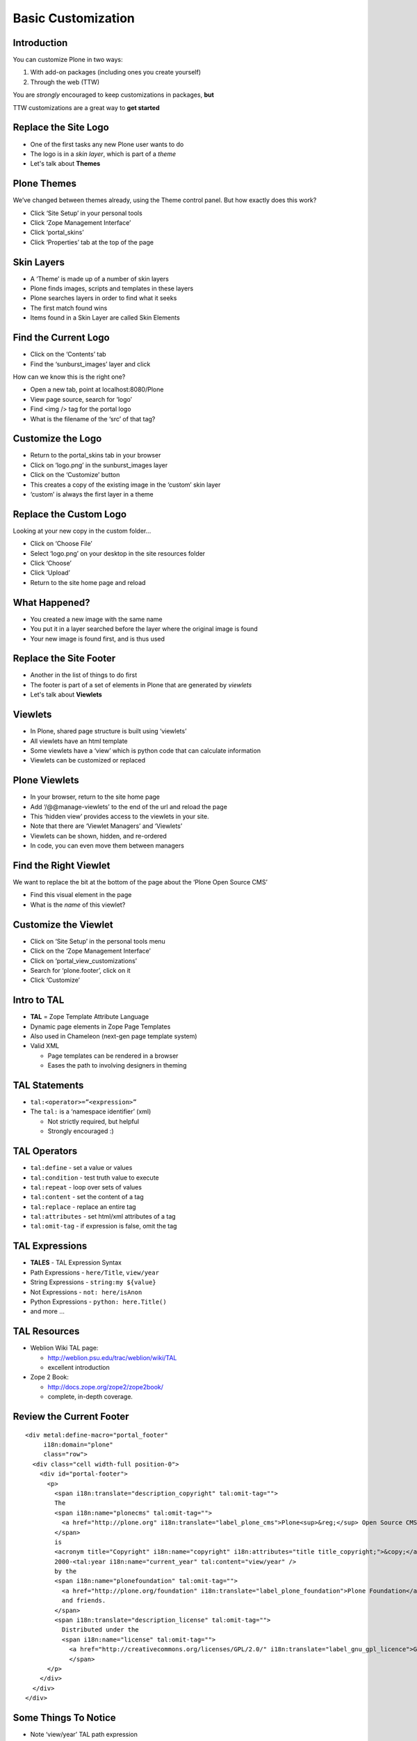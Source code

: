 Basic Customization
===================

Introduction
------------

You can customize Plone in two ways:

.. class:: incremental

1. With add-on packages (including ones you create yourself)

2. Through the web (TTW)

.. class:: incremental

You are *strongly* encouraged to keep customizations in packages, **but**

.. class:: incremental

TTW customizations are a great way to **get started**


Replace the Site Logo
---------------------

.. class:: incremental

* One of the first tasks any new Plone user wants to do

* The logo is in a *skin layer*, which is part of a *theme*

* Let's talk about **Themes**

Plone Themes
------------

We’ve changed between themes already, using the Theme control panel. But how
exactly does this work?

.. class:: todo

* Click ‘Site Setup’ in your personal tools

* Click ‘Zope Management Interface’

* Click ‘portal_skins’

* Click ‘Properties’ tab at the top of the page


Skin Layers
-----------

.. class:: incremental

* A ‘Theme’ is made up of a number of skin layers

* Plone finds images, scripts and templates in these layers

* Plone searches layers in order to find what it seeks

* The first match found wins

* Items found in a Skin Layer are called Skin Elements

Find the Current Logo
---------------------

.. class:: todo

* Click on the ‘Contents’ tab

* Find the ‘sunburst_images’ layer and click

How can we know this is the right one?

.. class:: todo

* Open a new tab, point at localhost:8080/Plone

* View page source, search for ‘logo’

* Find <img /> tag for the portal logo

* What is the filename of the ‘src’ of that tag?

Customize the Logo
------------------

.. class:: todo

* Return to the portal_skins tab in your browser

* Click on ‘logo.png’ in the sunburst_images layer

* Click on the ‘Customize’ button

* This creates a copy of the existing image in the ‘custom’ skin layer

* ‘custom’ is always the first layer in a theme


Replace the Custom Logo
-----------------------

Looking at your new copy in the custom folder...

.. class:: todo

* Click on ‘Choose File’

* Select ‘logo.png’ on your desktop in the site resources folder

* Click ‘Choose’

* Click ‘Upload’

* Return to the site home page and reload

What Happened?
--------------

.. class:: incremental

* You created a new image with the same name

* You put it in a layer searched before the layer where the original image is
  found

* Your new image is found first, and is thus used

Replace the Site Footer
-----------------------

.. class:: incremental

* Another in the list of things to do first

* The footer is part of a set of elements in Plone that are generated by
  *viewlets*

* Let's talk about **Viewlets**

Viewlets
--------

.. class:: incremental

* In Plone, shared page structure is built using ‘viewlets’

* All viewlets have an html template

* Some viewlets have a ‘view’ which is python code that can calculate
  information

* Viewlets can be customized or replaced

Plone Viewlets
--------------

.. class:: todo

* In your browser, return to the site home page

* Add ‘/@@manage-viewlets’ to the end of the url and reload the page

* This ‘hidden view’ provides access to the viewlets in your site.

* Note that there are ‘Viewlet Managers’ and ‘Viewlets’

* Viewlets can be shown, hidden, and re-ordered

* In code, you can even move them between managers

Find the Right Viewlet
----------------------

We want to replace the bit at the bottom of the page about the ‘Plone Open
Source CMS’

.. class:: todo

* Find this visual element in the page

* What is the *name* of this viewlet?

Customize the Viewlet
---------------------

.. class:: todo

* Click on ‘Site Setup’ in the personal tools menu

* Click on the ‘Zope Management Interface’

* Click on ‘portal_view_customizations’

* Search for ‘plone.footer’, click on it

* Click ‘Customize’


Intro to TAL
------------

.. class:: incremental

* **TAL** = Zope Template Attribute Language

* Dynamic page elements in Zope Page Templates

* Also used in Chameleon (next-gen page template system)

* Valid XML

  .. class:: incremental

  * Page templates can be rendered in a browser

  * Eases the path to involving designers in theming


TAL Statements
--------------

.. class:: incremental

* ``tal:<operator>=”<expression>”``

* The ``tal:`` is a ‘namespace identifier’ (xml)

  * Not strictly required, but helpful

  * Strongly encouraged :)


TAL Operators
-------------

.. class:: incremental

* ``tal:define`` - set a value or values

* ``tal:condition`` - test truth value to execute

* ``tal:repeat`` - loop over sets of values

* ``tal:content`` - set the content of a tag

* ``tal:replace`` - replace an entire tag

* ``tal:attributes`` - set html/xml attributes of a tag

* ``tal:omit-tag`` - if expression is false, omit the tag


TAL Expressions
---------------

.. class:: incremental

* **TALES** - TAL Expression Syntax

* Path Expressions - ``here/Title``, ``view/year``

* String Expressions - ``string:my ${value}``

* Not Expressions - ``not: here/isAnon``

* Python Expressions - ``python: here.Title()``

* and more ...

TAL Resources
-------------

.. class:: incremental

* Weblion Wiki TAL page:

  * http://weblion.psu.edu/trac/weblion/wiki/TAL

  * excellent introduction

* Zope 2 Book:

  * http://docs.zope.org/zope2/zope2book/

  * complete, in-depth coverage.  

Review the Current Footer
-------------------------

::

    <div metal:define-macro="portal_footer"
         i18n:domain="plone"
         class="row">
      <div class="cell width-full position-0">
        <div id="portal-footer">
          <p>
            <span i18n:translate="description_copyright" tal:omit-tag="">
            The
            <span i18n:name="plonecms" tal:omit-tag="">
              <a href="http://plone.org" i18n:translate="label_plone_cms">Plone<sup>&reg;</sup> Open Source CMS/WCM</a>
            </span>
            is
            <acronym title="Copyright" i18n:name="copyright" i18n:attributes="title title_copyright;">&copy;</acronym>
            2000-<tal:year i18n:name="current_year" tal:content="view/year" />
            by the
            <span i18n:name="plonefoundation" tal:omit-tag="">
              <a href="http://plone.org/foundation" i18n:translate="label_plone_foundation">Plone Foundation</a></span>
              and friends.
            </span>
            <span i18n:translate="description_license" tal:omit-tag="">
              Distributed under the
              <span i18n:name="license" tal:omit-tag="">
                <a href="http://creativecommons.org/licenses/GPL/2.0/" i18n:translate="label_gnu_gpl_licence">GNU GPL license</a></span>.
                </span>
          </p>
        </div>
      </div>
    </div>

Some Things To Notice
---------------------

.. class:: todo

* Note ‘view/year’ TAL path expression

* What does this TAL result in on the page?

* Do you understand the relationship between the code and the result?


Test Your Skills
----------------

Okay, so you've seen some TAL in action. And you've gotten a quick
introduction to the basic syntax. Let's see what we can do with what we've
just seen.

Create a new footer, see how many of the following goals you can achieve:

.. class:: todo

* Text: ‘This site and all its content is ©2010-2011 by Happy Racquet Tennis
  Club’

* The last year listed should alway be the current year

* If the first year listed is the same as the current year, it should not show
  (nor should the dash)

* The club name should be a variable, set and then used (and perhaps
  eventually found from a Plone setting somewhere)

The Footer
----------

.. class:: incremental

::

    <div metal:define-macro="portal_footer"
         i18n:domain="plone"
         class="row">
      <div class="cell width-full position-0"
           tal:define="clubname string:Happy Racquet Tennis Club;
                       thisyear view/year;
                       firstyear python:2010;
                       firstyear_display string${firstyear}&ndash;;
                       isfirstyear python:firstyear == thisyear;">
        <div id="portal-footer">
          <p>This site and all its content is &copy;
            <span tal:condition="not:isfirstyear" 
                  tal:replace="firstyear_display">
              [2000]&ndash;
            </span>
            <span tal:replace="thisyear">[2011]</span>
            by
            <span tal:replace="clubname">[Copyright Holder Name]</span>
          </p>
        </div>
      </div>
    </div>

